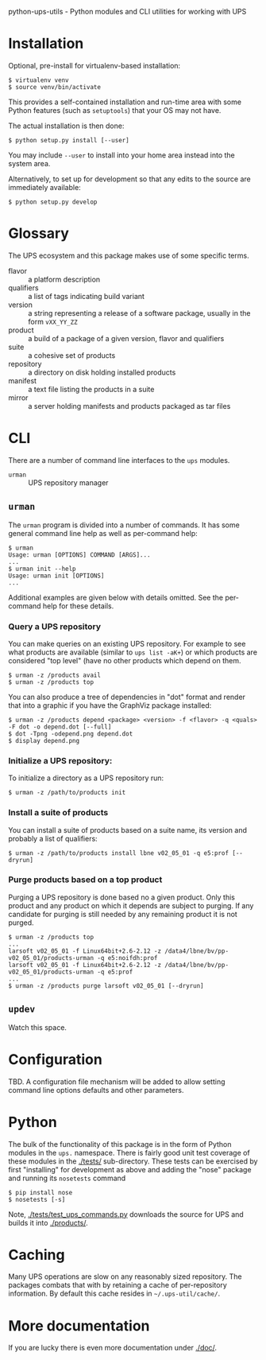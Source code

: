 python-ups-utils - Python modules and CLI utilities for working with UPS

* Installation

Optional, pre-install for virtualenv-based installation:

#+BEGIN_EXAMPLE
  $ virtualenv venv
  $ source venv/bin/activate
#+END_EXAMPLE

This provides a self-contained installation and run-time area with some Python features (such as =setuptools=) that your OS may not have.

The actual installation is then done:

#+BEGIN_EXAMPLE
$ python setup.py install [--user]
#+END_EXAMPLE

You may include =--user= to install into your home area instead into the system area.

Alternatively, to set up for development so that any edits to the source are immediately available:

#+BEGIN_EXAMPLE
$ python setup.py develop
#+END_EXAMPLE


* Glossary

The UPS ecosystem and this package makes use of some specific terms.

 - flavor :: a platform description
 - qualifiers :: a list of tags indicating build variant
 - version :: a string representing a release of a software package, usually in the form =vXX_YY_ZZ=
 - product :: a build of a package of a given version, flavor and qualifiers
 - suite :: a cohesive set of products
 - repository :: a directory on disk holding installed products
 - manifest :: a text file listing the products in a suite
 - mirror :: a server holding manifests and products packaged as tar files

* CLI

There are a number of command line interfaces to the =ups= modules.

 - =urman= :: UPS repository manager

** =urman=

The =urman= program is divided into a number of commands.  It has 
some general command line help as well as per-command help:

#+BEGIN_EXAMPLE
  $ urman 
  Usage: urman [OPTIONS] COMMAND [ARGS]...
  ...
  $ urman init --help
  Usage: urman init [OPTIONS]
  ...
#+END_EXAMPLE

Additional examples are given below with details omitted.  See the per-command help for these details.

*** Query a UPS repository

You can make queries on an existing UPS repository.  For example to see what products are available (similar to =ups list -aK+=) or which products are considered "top level" (have no other products which depend on them.

#+BEGIN_EXAMPLE
  $ urman -z /products avail
  $ urman -z /products top
#+END_EXAMPLE

You can also produce a tree of dependencies in "dot" format and render that into a graphic if you have the GraphViz package installed:

#+BEGIN_EXAMPLE
  $ urman -z /products depend <package> <version> -f <flavor> -q <quals> -F dot -o depend.dot [--full]
  $ dot -Tpng -odepend.png depend.dot
  $ display depend.png
#+END_EXAMPLE

*** Initialize a UPS repository:

To initialize a directory as a UPS repository run:

#+BEGIN_EXAMPLE
  $ urman -z /path/to/products init
#+END_EXAMPLE

*** Install a suite of products

You can install a suite of products based on a suite name, its version and probably a list of qualifiers:

#+BEGIN_EXAMPLE
  $ urman -z /path/to/products install lbne v02_05_01 -q e5:prof [--dryrun]
#+END_EXAMPLE

*** Purge products based on a top product

Purging a UPS repository is done based no a given product.  Only this product and any product on which it depends are subject to purging.  If any candidate for purging is still needed by any remaining product it is not purged.

#+BEGIN_EXAMPLE
  $ urman -z /products top
  ...
  larsoft v02_05_01 -f Linux64bit+2.6-2.12 -z /data4/lbne/bv/pp-v02_05_01/products-urman -q e5:noifdh:prof
  larsoft v02_05_01 -f Linux64bit+2.6-2.12 -z /data4/lbne/bv/pp-v02_05_01/products-urman -q e5:prof
  ...
  $ urman -z /products purge larsoft v02_05_01 [--dryrun]
#+END_EXAMPLE

** =updev=

Watch this space.

* Configuration

TBD.  A configuration file mechanism will be added to allow setting command line options defaults and other parameters.

* Python

The bulk of the functionality of this package is in the form of Python modules in the =ups.= namespace.  There is fairly good unit test coverage of these modules in the [[./tests/]] sub-directory.  These tests can be exercised by first "installing" for development as above and adding the "nose" package and running its =nosetests= command

#+BEGIN_EXAMPLE
  $ pip install nose
  $ nosetests [-s]
#+END_EXAMPLE

Note, [[./tests/test_ups_commands.py]] downloads the source for UPS and builds it into [[./products/]].


* Caching

Many UPS operations are slow on any reasonably sized repository.  The packages combats that with by retaining a cache of per-repository information.  By default this cache resides in =~/.ups-util/cache/=.  

* More documentation

If you are lucky there is even more documentation under [[./doc/]].
